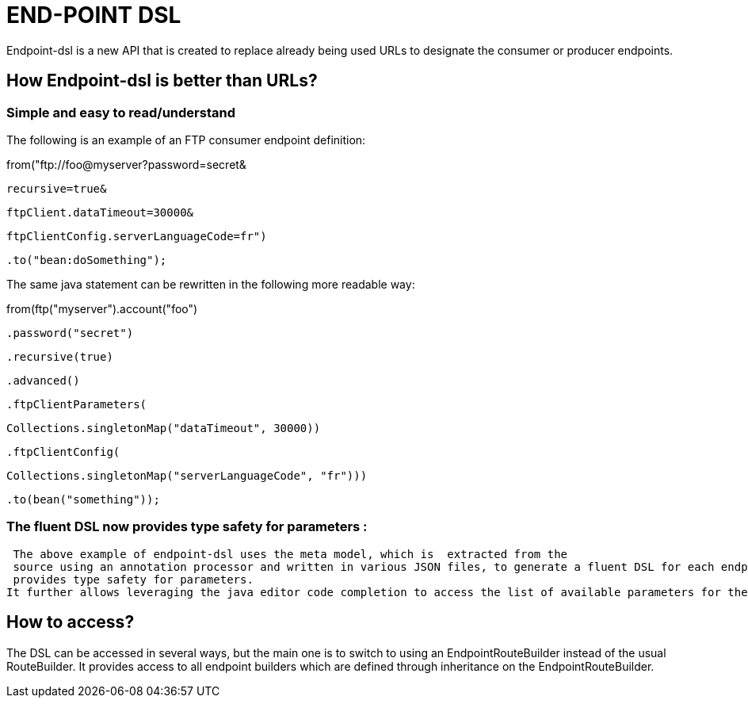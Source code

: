 [[ENDPOINT-DSL]]
= END-POINT DSL

Endpoint-dsl is a new API that is created to replace already being used URLs to designate the consumer or producer endpoints.

== How Endpoint-dsl is better than URLs?

=== Simple and easy to read/understand 

The following is an example of an FTP consumer endpoint definition:

from("ftp://foo@myserver?password=secret&

           recursive=true&
           
           ftpClient.dataTimeout=30000&
           
           ftpClientConfig.serverLanguageCode=fr")
           
    .to("bean:doSomething");

The same java statement can be rewritten in the following more readable way:

from(ftp("myserver").account("foo")

        .password("secret")
        
        .recursive(true)
        
        .advanced()
        
        .ftpClientParameters(
        
            Collections.singletonMap("dataTimeout", 30000))
            
        .ftpClientConfig(
        
            Collections.singletonMap("serverLanguageCode", "fr")))
            
    .to(bean("something"));
    
=== The fluent DSL now provides type safety for parameters :
 
 The above example of endpoint-dsl uses the meta model, which is  extracted from the
 source using an annotation processor and written in various JSON files, to generate a fluent DSL for each endpoint.This fluent DSL 
 provides type safety for parameters.
It further allows leveraging the java editor code completion to access the list of available parameters for the each endpoint.

== How to access?

The DSL can be accessed in several ways, but the main one is to switch to using an EndpointRouteBuilder instead of the usual 
RouteBuilder.  It provides access to all endpoint builders which are defined through inheritance on the EndpointRouteBuilder.

